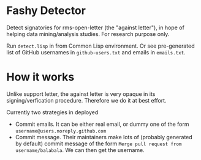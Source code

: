 * Fashy Detector

  Detect signatories for rms-open-letter (the "against letter"), in hope of helping data mining/analysis studies.
  For research purpose only.

  Run ~detect.lisp~ in from Common Lisp environment.
  Or see pre-generated list of GitHub usernames in ~github-users.txt~ and emails in ~emails.txt~.

* How it works

  Unlike support letter, the against letter is very opaque in its signing/verfication procedure.
  Therefore we do it at best effort.

  Currently two strategies in deployed
  - Commit emails. It can be either real email, or dummy one of the form ~username@users.noreply.github.com~
  - Commit message. Their maintainers make lots of (probably generated by default) commit message of the form
    ~Merge pull request from username/balabala~. We can then get the username.
